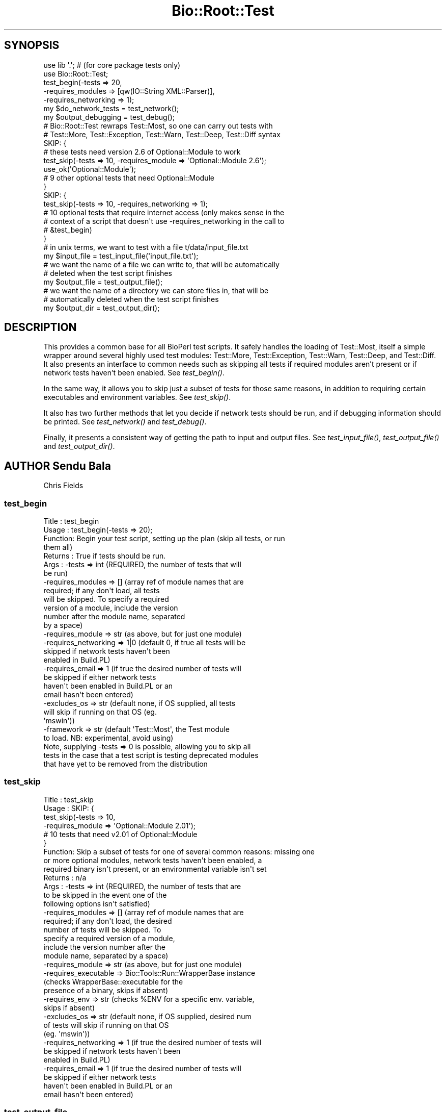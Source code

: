 .\" Automatically generated by Pod::Man 4.07 (Pod::Simple 3.32)
.\"
.\" Standard preamble:
.\" ========================================================================
.de Sp \" Vertical space (when we can't use .PP)
.if t .sp .5v
.if n .sp
..
.de Vb \" Begin verbatim text
.ft CW
.nf
.ne \\$1
..
.de Ve \" End verbatim text
.ft R
.fi
..
.\" Set up some character translations and predefined strings.  \*(-- will
.\" give an unbreakable dash, \*(PI will give pi, \*(L" will give a left
.\" double quote, and \*(R" will give a right double quote.  \*(C+ will
.\" give a nicer C++.  Capital omega is used to do unbreakable dashes and
.\" therefore won't be available.  \*(C` and \*(C' expand to `' in nroff,
.\" nothing in troff, for use with C<>.
.tr \(*W-
.ds C+ C\v'-.1v'\h'-1p'\s-2+\h'-1p'+\s0\v'.1v'\h'-1p'
.ie n \{\
.    ds -- \(*W-
.    ds PI pi
.    if (\n(.H=4u)&(1m=24u) .ds -- \(*W\h'-12u'\(*W\h'-12u'-\" diablo 10 pitch
.    if (\n(.H=4u)&(1m=20u) .ds -- \(*W\h'-12u'\(*W\h'-8u'-\"  diablo 12 pitch
.    ds L" ""
.    ds R" ""
.    ds C` ""
.    ds C' ""
'br\}
.el\{\
.    ds -- \|\(em\|
.    ds PI \(*p
.    ds L" ``
.    ds R" ''
.    ds C`
.    ds C'
'br\}
.\"
.\" Escape single quotes in literal strings from groff's Unicode transform.
.ie \n(.g .ds Aq \(aq
.el       .ds Aq '
.\"
.\" If the F register is >0, we'll generate index entries on stderr for
.\" titles (.TH), headers (.SH), subsections (.SS), items (.Ip), and index
.\" entries marked with X<> in POD.  Of course, you'll have to process the
.\" output yourself in some meaningful fashion.
.\"
.\" Avoid warning from groff about undefined register 'F'.
.de IX
..
.if !\nF .nr F 0
.if \nF>0 \{\
.    de IX
.    tm Index:\\$1\t\\n%\t"\\$2"
..
.    if !\nF==2 \{\
.        nr % 0
.        nr F 2
.    \}
.\}
.\"
.\" Accent mark definitions (@(#)ms.acc 1.5 88/02/08 SMI; from UCB 4.2).
.\" Fear.  Run.  Save yourself.  No user-serviceable parts.
.    \" fudge factors for nroff and troff
.if n \{\
.    ds #H 0
.    ds #V .8m
.    ds #F .3m
.    ds #[ \f1
.    ds #] \fP
.\}
.if t \{\
.    ds #H ((1u-(\\\\n(.fu%2u))*.13m)
.    ds #V .6m
.    ds #F 0
.    ds #[ \&
.    ds #] \&
.\}
.    \" simple accents for nroff and troff
.if n \{\
.    ds ' \&
.    ds ` \&
.    ds ^ \&
.    ds , \&
.    ds ~ ~
.    ds /
.\}
.if t \{\
.    ds ' \\k:\h'-(\\n(.wu*8/10-\*(#H)'\'\h"|\\n:u"
.    ds ` \\k:\h'-(\\n(.wu*8/10-\*(#H)'\`\h'|\\n:u'
.    ds ^ \\k:\h'-(\\n(.wu*10/11-\*(#H)'^\h'|\\n:u'
.    ds , \\k:\h'-(\\n(.wu*8/10)',\h'|\\n:u'
.    ds ~ \\k:\h'-(\\n(.wu-\*(#H-.1m)'~\h'|\\n:u'
.    ds / \\k:\h'-(\\n(.wu*8/10-\*(#H)'\z\(sl\h'|\\n:u'
.\}
.    \" troff and (daisy-wheel) nroff accents
.ds : \\k:\h'-(\\n(.wu*8/10-\*(#H+.1m+\*(#F)'\v'-\*(#V'\z.\h'.2m+\*(#F'.\h'|\\n:u'\v'\*(#V'
.ds 8 \h'\*(#H'\(*b\h'-\*(#H'
.ds o \\k:\h'-(\\n(.wu+\w'\(de'u-\*(#H)/2u'\v'-.3n'\*(#[\z\(de\v'.3n'\h'|\\n:u'\*(#]
.ds d- \h'\*(#H'\(pd\h'-\w'~'u'\v'-.25m'\f2\(hy\fP\v'.25m'\h'-\*(#H'
.ds D- D\\k:\h'-\w'D'u'\v'-.11m'\z\(hy\v'.11m'\h'|\\n:u'
.ds th \*(#[\v'.3m'\s+1I\s-1\v'-.3m'\h'-(\w'I'u*2/3)'\s-1o\s+1\*(#]
.ds Th \*(#[\s+2I\s-2\h'-\w'I'u*3/5'\v'-.3m'o\v'.3m'\*(#]
.ds ae a\h'-(\w'a'u*4/10)'e
.ds Ae A\h'-(\w'A'u*4/10)'E
.    \" corrections for vroff
.if v .ds ~ \\k:\h'-(\\n(.wu*9/10-\*(#H)'\s-2\u~\d\s+2\h'|\\n:u'
.if v .ds ^ \\k:\h'-(\\n(.wu*10/11-\*(#H)'\v'-.4m'^\v'.4m'\h'|\\n:u'
.    \" for low resolution devices (crt and lpr)
.if \n(.H>23 .if \n(.V>19 \
\{\
.    ds : e
.    ds 8 ss
.    ds o a
.    ds d- d\h'-1'\(ga
.    ds D- D\h'-1'\(hy
.    ds th \o'bp'
.    ds Th \o'LP'
.    ds ae ae
.    ds Ae AE
.\}
.rm #[ #] #H #V #F C
.\" ========================================================================
.\"
.IX Title "Bio::Root::Test 3"
.TH Bio::Root::Test 3 "2018-01-29" "perl v5.24.1" "User Contributed Perl Documentation"
.\" For nroff, turn off justification.  Always turn off hyphenation; it makes
.\" way too many mistakes in technical documents.
.if n .ad l
.nh
.SH "SYNOPSIS"
.IX Header "SYNOPSIS"
.Vb 2
\&  use lib \*(Aq.\*(Aq; # (for core package tests only)
\&  use Bio::Root::Test;
\&
\&  test_begin(\-tests => 20,
\&             \-requires_modules => [qw(IO::String XML::Parser)],
\&             \-requires_networking => 1);
\&
\&  my $do_network_tests = test_network();
\&  my $output_debugging = test_debug();
\&
\&  # Bio::Root::Test rewraps Test::Most, so one can carry out tests with
\&  # Test::More, Test::Exception, Test::Warn, Test::Deep, Test::Diff syntax
\&
\&  SKIP: {
\&    # these tests need version 2.6 of Optional::Module to work
\&    test_skip(\-tests => 10, \-requires_module => \*(AqOptional::Module 2.6\*(Aq);
\&    use_ok(\*(AqOptional::Module\*(Aq);
\&
\&    # 9 other optional tests that need Optional::Module
\&  }
\&
\&  SKIP: {
\&    test_skip(\-tests => 10, \-requires_networking => 1);
\&
\&    # 10 optional tests that require internet access (only makes sense in the
\&    # context of a script that doesn\*(Aqt use \-requires_networking in the call to
\&    # &test_begin)
\&  }
\&
\&  # in unix terms, we want to test with a file t/data/input_file.txt
\&  my $input_file = test_input_file(\*(Aqinput_file.txt\*(Aq);
\&
\&  # we want the name of a file we can write to, that will be automatically
\&  # deleted when the test script finishes
\&  my $output_file = test_output_file();
\&
\&  # we want the name of a directory we can store files in, that will be
\&  # automatically deleted when the test script finishes
\&  my $output_dir = test_output_dir();
.Ve
.SH "DESCRIPTION"
.IX Header "DESCRIPTION"
This provides a common base for all BioPerl test scripts. It safely handles the
loading of Test::Most, itself a simple wrapper around several highly used test
modules: Test::More, Test::Exception, Test::Warn, Test::Deep, and Test::Diff. It
also presents an interface to common needs such as skipping all tests if
required modules aren't present or if network tests haven't been enabled. See
\&\fItest_begin()\fR.
.PP
In the same way, it allows you to skip just a subset of tests for those same
reasons, in addition to requiring certain executables and environment variables.
See \fItest_skip()\fR.
.PP
It also has two further methods that let you decide if network tests should be
run, and if debugging information should be printed. See \fItest_network()\fR and
\&\fItest_debug()\fR.
.PP
Finally, it presents a consistent way of getting the path to input and output
files. See \fItest_input_file()\fR, \fItest_output_file()\fR and \fItest_output_dir()\fR.
.SH "AUTHOR Sendu Bala"
.IX Header "AUTHOR Sendu Bala"
Chris Fields
.SS "test_begin"
.IX Subsection "test_begin"
.Vb 10
\& Title   : test_begin
\& Usage   : test_begin(\-tests => 20);
\& Function: Begin your test script, setting up the plan (skip all tests, or run
\&           them all)
\& Returns : True if tests should be run.
\& Args    : \-tests               => int (REQUIRED, the number of tests that will
\&                                        be run)
\&           \-requires_modules    => []  (array ref of module names that are
\&                                        required; if any don\*(Aqt load, all tests
\&                                        will be skipped. To specify a required
\&                                        version of a module, include the version
\&                                        number after the module name, separated
\&                                        by a space)
\&           \-requires_module     => str (as above, but for just one module)
\&           \-requires_networking => 1|0 (default 0, if true all tests will be
\&                                        skipped if network tests haven\*(Aqt been
\&                                        enabled in Build.PL)
\&           \-requires_email      => 1   (if true the desired number of tests will
\&                                        be skipped if either network tests
\&                                        haven\*(Aqt been enabled in Build.PL or an
\&                                        email hasn\*(Aqt been entered)
\&           \-excludes_os         => str (default none, if OS supplied, all tests
\&                                        will skip if running on that OS (eg.
\&                                        \*(Aqmswin\*(Aq))
\&           \-framework           => str (default \*(AqTest::Most\*(Aq, the Test module
\&                                        to load. NB: experimental, avoid using)
\&
\&           Note, supplying \-tests => 0 is possible, allowing you to skip all
\&           tests in the case that a test script is testing deprecated modules
\&           that have yet to be removed from the distribution
.Ve
.SS "test_skip"
.IX Subsection "test_skip"
.Vb 10
\& Title   : test_skip
\& Usage   : SKIP: {
\&                   test_skip(\-tests => 10,
\&                             \-requires_module => \*(AqOptional::Module 2.01\*(Aq);
\&                   # 10 tests that need v2.01 of Optional::Module
\&           }
\& Function: Skip a subset of tests for one of several common reasons: missing one
\&           or more optional modules, network tests haven\*(Aqt been enabled, a
\&           required binary isn\*(Aqt present, or an environmental variable isn\*(Aqt set
\& Returns : n/a
\& Args    : \-tests               => int (REQUIRED, the number of tests that are
\&                                        to be skipped in the event one of the
\&                                        following options isn\*(Aqt satisfied)
\&           \-requires_modules    => []  (array ref of module names that are
\&                                        required; if any don\*(Aqt load, the desired
\&                                        number of tests will be skipped. To
\&                                        specify a required version of a module,
\&                                        include the version number after the
\&                                        module name, separated by a space)
\&           \-requires_module     => str (as above, but for just one module)
\&           \-requires_executable => Bio::Tools::Run::WrapperBase instance
\&                                       (checks WrapperBase::executable for the
\&                                        presence of a binary, skips if absent)
\&           \-requires_env        => str (checks %ENV for a specific env. variable,
\&                                        skips if absent)
\&           \-excludes_os         => str (default none, if OS supplied, desired num
\&                                        of tests will skip if running on that OS
\&                                        (eg. \*(Aqmswin\*(Aq))
\&           \-requires_networking => 1   (if true the desired number of tests will
\&                                        be skipped if network tests haven\*(Aqt been
\&                                        enabled in Build.PL)
\&           \-requires_email      => 1   (if true the desired number of tests will
\&                                        be skipped if either network tests
\&                                        haven\*(Aqt been enabled in Build.PL or an
\&                                        email hasn\*(Aqt been entered)
.Ve
.SS "test_output_file"
.IX Subsection "test_output_file"
.Vb 6
\& Title   : test_output_file
\& Usage   : my $output_file = test_output_file();
\& Function: Get the full path of a file suitable for writing to.
\&           When your test script ends, the file will be automatically deleted.
\& Returns : string (file path)
\& Args    : none
.Ve
.SS "test_output_dir"
.IX Subsection "test_output_dir"
.Vb 8
\& Title   : test_output_dir
\& Usage   : my $output_dir = test_output_dir();
\& Function: Get the full path of a directory suitable for storing temporary files
\&           in.
\&           When your test script ends, the directory and its contents will be
\&           automatically deleted.
\& Returns : string (path)
\& Args    : none
.Ve
.SS "test_input_file"
.IX Subsection "test_input_file"
.Vb 9
\& Title   : test_input_file
\& Usage   : my $input_file = test_input_file();
\& Function: Get the path of a desired input file stored in the standard location
\&           (currently t/data), but correct for all platforms.
\& Returns : string (file path)
\& Args    : list of strings (ie. at least the input filename, preceded by the
\&           names of any subdirectories within t/data)
\&           eg. for the file t/data/in.file pass \*(Aqin.file\*(Aq, for the file
\&           t/data/subdir/in.file, pass (\*(Aqsubdir\*(Aq, \*(Aqin.file\*(Aq)
.Ve
.SS "test_network"
.IX Subsection "test_network"
.Vb 5
\& Title   : test_network
\& Usage   : my $do_network_tests = test_network();
\& Function: Ask if network tests should be run.
\& Returns : boolean
\& Args    : none
.Ve
.SS "test_email"
.IX Subsection "test_email"
.Vb 5
\& Title   : test_email
\& Usage   : my $do_network_tests = test_email();
\& Function: Ask if email address provided
\& Returns : boolean
\& Args    : none
.Ve
.SS "test_debug"
.IX Subsection "test_debug"
.Vb 5
\& Title   : test_debug
\& Usage   : my $output_debugging = test_debug();
\& Function: Ask if debugging information should be output.
\& Returns : boolean
\& Args    : none
.Ve
.SS "float_is"
.IX Subsection "float_is"
.Vb 6
\& Title   : float_is
\& Usage   : float_is($val1, $val2);
\& Function: test two floating point values for equality
\& Returns : Boolean based on test (can use in combination with diag)
\& Args    : two scalar values (floating point numbers) (required via prototype)
\&           test message (optional)
.Ve
.SS "_skip"
.IX Subsection "_skip"
Decide if should skip and generate skip message
.SS "_check_module"
.IX Subsection "_check_module"
